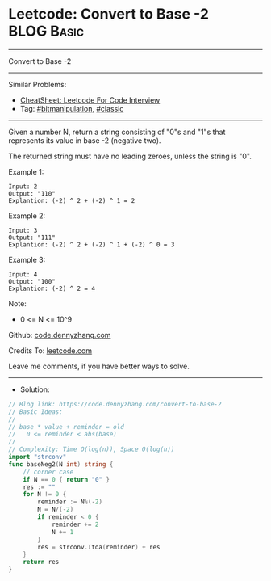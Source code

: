 * Leetcode: Convert to Base -2                                   :BLOG:Basic:
#+STARTUP: showeverything
#+OPTIONS: toc:nil \n:t ^:nil creator:nil d:nil
:PROPERTIES:
:type:     bitmanipulation
:END:
---------------------------------------------------------------------
Convert to Base -2
---------------------------------------------------------------------
#+BEGIN_HTML
<a href="https://github.com/dennyzhang/code.dennyzhang.com/tree/master/problems/convert-to-base-2"><img align="right" width="200" height="183" src="https://www.dennyzhang.com/wp-content/uploads/denny/watermark/github.png" /></a>
#+END_HTML
Similar Problems:
- [[https://cheatsheet.dennyzhang.com/cheatsheet-leetcode-A4][CheatSheet: Leetcode For Code Interview]]
- Tag: [[https://code.dennyzhang.com/tag/bitmanipulation][#bitmanipulation]], [[https://code.dennyzhang.com/tag/classic][#classic]]
---------------------------------------------------------------------
Given a number N, return a string consisting of "0"s and "1"s that represents its value in base -2 (negative two).

The returned string must have no leading zeroes, unless the string is "0".
 
Example 1:
#+BEGIN_EXAMPLE
Input: 2
Output: "110"
Explantion: (-2) ^ 2 + (-2) ^ 1 = 2
#+END_EXAMPLE

Example 2:
#+BEGIN_EXAMPLE
Input: 3
Output: "111"
Explantion: (-2) ^ 2 + (-2) ^ 1 + (-2) ^ 0 = 3
#+END_EXAMPLE

Example 3:
#+BEGIN_EXAMPLE
Input: 4
Output: "100"
Explantion: (-2) ^ 2 = 4
#+END_EXAMPLE
 
Note:

- 0 <= N <= 10^9

Github: [[https://github.com/dennyzhang/code.dennyzhang.com/tree/master/problems/convert-to-base-2][code.dennyzhang.com]]

Credits To: [[https://leetcode.com/problems/convert-to-base-2/description/][leetcode.com]]

Leave me comments, if you have better ways to solve.
---------------------------------------------------------------------
- Solution:

#+BEGIN_SRC go
// Blog link: https://code.dennyzhang.com/convert-to-base-2
// Basic Ideas:
//
// base * value + reminder = old
//   0 <= reminder < abs(base)
//
// Complexity: Time O(log(n)), Space O(log(n))
import "strconv"
func baseNeg2(N int) string {
    // corner case
    if N == 0 { return "0" }
    res := ""
    for N != 0 {
        reminder := N%(-2)
        N = N/(-2)
        if reminder < 0 {
            reminder += 2
            N += 1
        }
        res = strconv.Itoa(reminder) + res
    }
    return res
}
#+END_SRC

#+BEGIN_HTML
<div style="overflow: hidden;">
<div style="float: left; padding: 5px"> <a href="https://www.linkedin.com/in/dennyzhang001"><img src="https://www.dennyzhang.com/wp-content/uploads/sns/linkedin.png" alt="linkedin" /></a></div>
<div style="float: left; padding: 5px"><a href="https://github.com/dennyzhang"><img src="https://www.dennyzhang.com/wp-content/uploads/sns/github.png" alt="github" /></a></div>
<div style="float: left; padding: 5px"><a href="https://www.dennyzhang.com/slack" target="_blank" rel="nofollow"><img src="https://www.dennyzhang.com/wp-content/uploads/sns/slack.png" alt="slack"/></a></div>
</div>
#+END_HTML
